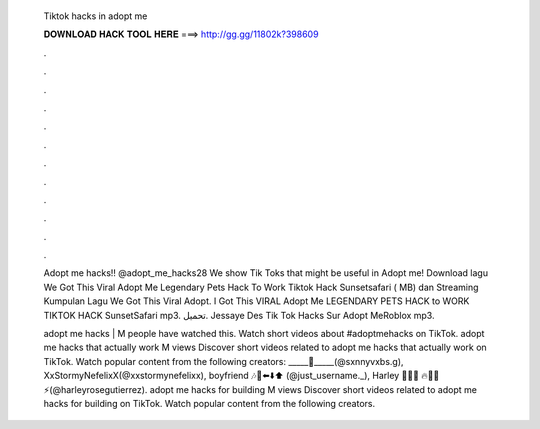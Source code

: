   Tiktok hacks in adopt me
  
  
  
  𝐃𝐎𝐖𝐍𝐋𝐎𝐀𝐃 𝐇𝐀𝐂𝐊 𝐓𝐎𝐎𝐋 𝐇𝐄𝐑𝐄 ===> http://gg.gg/11802k?398609
  
  
  
  .
  
  
  
  .
  
  
  
  .
  
  
  
  .
  
  
  
  .
  
  
  
  .
  
  
  
  .
  
  
  
  .
  
  
  
  .
  
  
  
  .
  
  
  
  .
  
  
  
  .
  
  Adopt me hacks!! @adopt_me_hacks28 We show Tik Toks that might be useful in Adopt me! Download lagu We Got This Viral Adopt Me Legendary Pets Hack To Work Tiktok Hack Sunsetsafari ( MB) dan Streaming Kumpulan Lagu We Got This Viral Adopt. I Got This VIRAL Adopt Me LEGENDARY PETS HACK to WORK TIKTOK HACK SunsetSafari mp3. تحميل. Jessaye Des Tik Tok Hacks Sur Adopt MeRoblox mp3.
  
  adopt me hacks | M people have watched this. Watch short videos about #adoptmehacks on TikTok. adopt me hacks that actually work M views Discover short videos related to adopt me hacks that actually work on TikTok. Watch popular content from the following creators: _____🚙_____(@sxnnyvxbs.g), XxStormyNefelixX(@xxstormynefelixx), boyfriend 🎶🎤⬅️⬇️⬆️ ️(@just_username._), Harley 💉🥦💥 ️🔥🍇🧣⚡(@harleyrosegutierrez). adopt me hacks for building M views Discover short videos related to adopt me hacks for building on TikTok. Watch popular content from the following creators.
